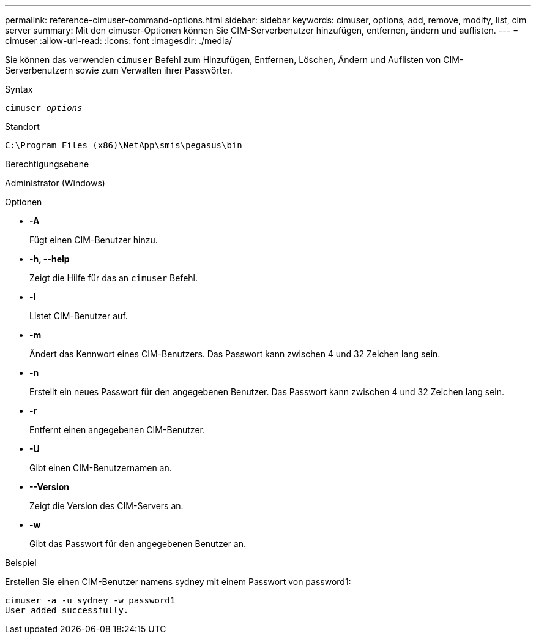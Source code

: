 ---
permalink: reference-cimuser-command-options.html 
sidebar: sidebar 
keywords: cimuser, options, add, remove, modify, list, cim server 
summary: Mit den cimuser-Optionen können Sie CIM-Serverbenutzer hinzufügen, entfernen, ändern und auflisten. 
---
= cimuser
:allow-uri-read: 
:icons: font
:imagesdir: ./media/


[role="lead"]
Sie können das verwenden `cimuser` Befehl zum Hinzufügen, Entfernen, Löschen, Ändern und Auflisten von CIM-Serverbenutzern sowie zum Verwalten ihrer Passwörter.

.Syntax
`cimuser _options_`

.Standort
`C:\Program Files (x86)\NetApp\smis\pegasus\bin`

.Berechtigungsebene
Administrator (Windows)

.Optionen
* *-A*
+
Fügt einen CIM-Benutzer hinzu.

* *-h, --help*
+
Zeigt die Hilfe für das an `cimuser` Befehl.

* *-l*
+
Listet CIM-Benutzer auf.

* *-m*
+
Ändert das Kennwort eines CIM-Benutzers. Das Passwort kann zwischen 4 und 32 Zeichen lang sein.

* *-n*
+
Erstellt ein neues Passwort für den angegebenen Benutzer. Das Passwort kann zwischen 4 und 32 Zeichen lang sein.

* *-r*
+
Entfernt einen angegebenen CIM-Benutzer.

* *-U*
+
Gibt einen CIM-Benutzernamen an.

* *--Version*
+
Zeigt die Version des CIM-Servers an.

* *-w*
+
Gibt das Passwort für den angegebenen Benutzer an.



.Beispiel
Erstellen Sie einen CIM-Benutzer namens sydney mit einem Passwort von password1:

[listing]
----
cimuser -a -u sydney -w password1
User added successfully.
----